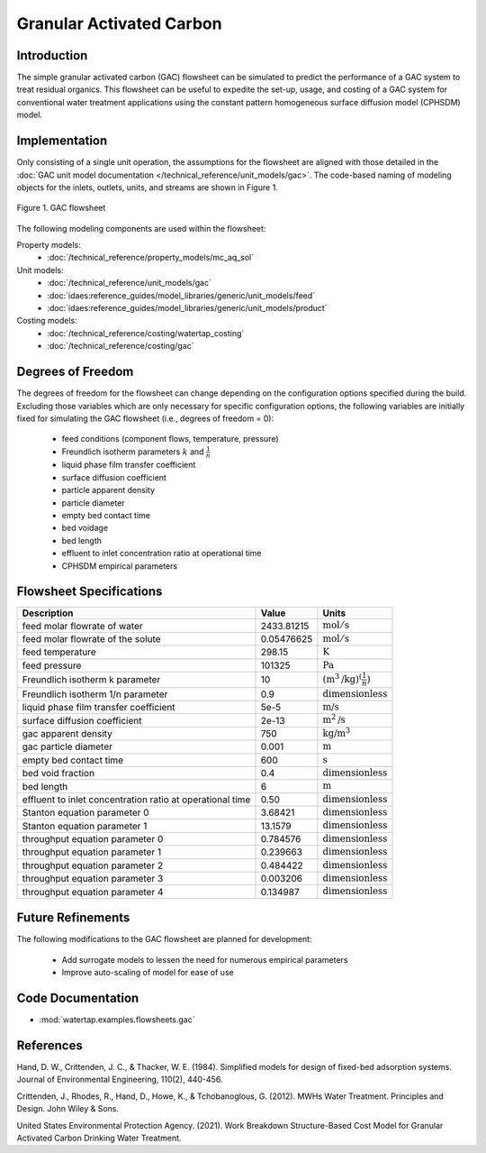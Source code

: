 Granular Activated Carbon
=========================

Introduction
------------

The simple granular activated carbon (GAC) flowsheet can be simulated to predict the performance of a GAC system to treat residual organics. This flowsheet can
be useful to expedite the set-up, usage, and costing of a GAC system for conventional water treatment applications using the constant pattern homogeneous
surface diffusion model (CPHSDM) model.

Implementation
--------------

Only consisting of a single unit operation, the assumptions for the flowsheet are aligned with those detailed in the :doc:`GAC unit model documentation </technical_reference/unit_models/gac>`.
The code-based naming of modeling objects for the inlets, outlets, units, and streams are shown in Figure 1.

.. figure:: ../../_static/flowsheets/gac.png
    :width: 500
    :align: center

    Figure 1. GAC flowsheet

The following modeling components are used within the flowsheet:

Property models:
    * :doc:`/technical_reference/property_models/mc_aq_sol`
Unit models:
    * :doc:`/technical_reference/unit_models/gac`
    * :doc:`idaes:reference_guides/model_libraries/generic/unit_models/feed`
    * :doc:`idaes:reference_guides/model_libraries/generic/unit_models/product`
Costing models:
    * :doc:`/technical_reference/costing/watertap_costing`
    * :doc:`/technical_reference/costing/gac`

Degrees of Freedom
------------------

The degrees of freedom for the flowsheet can change depending on the configuration options specified during the build. Excluding those variables which are
only necessary for specific configuration options, the following variables are initially fixed for simulating the GAC flowsheet (i.e., degrees of freedom = 0):

    * feed conditions (component flows, temperature, pressure)
    * Freundlich isotherm parameters :math:`k` and :math:`\frac{1}{n}`
    * liquid phase film transfer coefficient
    * surface diffusion coefficient
    * particle apparent density
    * particle diameter
    * empty bed contact time
    * bed voidage
    * bed length
    * effluent to inlet concentration ratio at operational time
    * CPHSDM empirical parameters

Flowsheet Specifications
------------------------

.. csv-table::
   :header: "Description", "Value", "Units"

   "feed molar flowrate of water", "2433.81215", ":math:`\text{mol}/\text{s}`"
   "feed molar flowrate of the solute", "0.05476625", ":math:`\text{mol}/\text{s}`"
   "feed temperature", "298.15", ":math:`\text{K}`"
   "feed pressure", "101325", ":math:`\text{Pa}`"
   "Freundlich isotherm k parameter", "10", ":math:`\left(\text{m}^3\text{/kg}\right)^\left( \frac{1}{n} \right)`"
   "Freundlich isotherm 1/n parameter", "0.9", ":math:`\text{dimensionless}`"
   "liquid phase film transfer coefficient", "5e-5", ":math:`\text{m/s}`"
   "surface diffusion coefficient", "2e-13", ":math:`\text{m}^2\text{/s}`"
   "gac apparent density", "750", ":math:`\text{kg/}\text{m}^3`"
   "gac particle diameter", "0.001", ":math:`\text{m}`"
   "empty bed contact time", "600", ":math:`\text{s}`"
   "bed void fraction", "0.4", ":math:`\text{dimensionless}`"
   "bed length", "6", ":math:`\text{m}`"
   "effluent to inlet concentration ratio at operational time", "0.50", ":math:`\text{dimensionless}`"
   "Stanton equation parameter 0", "3.68421", ":math:`\text{dimensionless}`"
   "Stanton equation parameter 1", "13.1579", ":math:`\text{dimensionless}`"
   "throughput equation parameter 0", "0.784576", ":math:`\text{dimensionless}`"
   "throughput equation parameter 1", "0.239663", ":math:`\text{dimensionless}`"
   "throughput equation parameter 2", "0.484422", ":math:`\text{dimensionless}`"
   "throughput equation parameter 3", "0.003206", ":math:`\text{dimensionless}`"
   "throughput equation parameter 4", "0.134987", ":math:`\text{dimensionless}`"

Future Refinements
------------------

The following modifications to the GAC flowsheet are planned for development:

    * Add surrogate models to lessen the need for numerous empirical parameters
    * Improve auto-scaling of model for ease of use

Code Documentation
------------------

* :mod:`watertap.examples.flowsheets.gac`

References
----------
Hand, D. W., Crittenden, J. C., & Thacker, W. E. (1984). Simplified models for design of fixed-bed adsorption systems.
Journal of Environmental Engineering, 110(2), 440-456.

Crittenden, J., Rhodes, R., Hand, D., Howe, K., & Tchobanoglous, G. (2012). MWHs Water Treatment. Principles and Design.
John Wiley & Sons.

United States Environmental Protection Agency. (2021). Work Breakdown Structure-Based Cost Model for Granular Activated
Carbon Drinking Water Treatment.